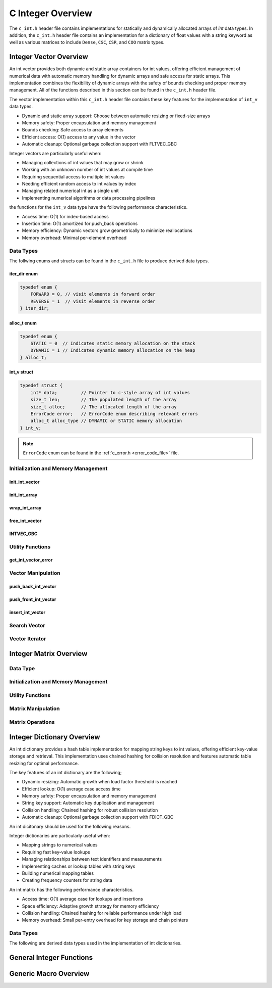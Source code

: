 .. _int_vector_file:

******************
C Integer Overview
******************
The ``c_int.h`` header file contains implementations for statically 
and dynamically allocated arrays of `int` data types.  In addition, the 
``c_int.h`` header file contains an implementation for a dictionary of 
float values with a string keyword as well as various matrices to include 
``Dense``, ``CSC``, ``CSR``, and ``COO`` matrix types.


Integer Vector Overview
=======================

An int vector provides both dynamic and static array containers for int values, offering
efficient management of numerical data with automatic memory handling for dynamic arrays
and safe access for static arrays. This implementation combines the flexibility of dynamic
arrays with the safety of bounds checking and proper memory management.  All of the functions 
described in this section can be found in the ``c_int.h`` header file.

The vector implementation within this ``c_int.h`` header file contains these 
key features for the implementation of ``int_v`` data types.

* Dynamic and static array support: Choose between automatic resizing or fixed-size arrays
* Memory safety: Proper encapsulation and memory management
* Bounds checking: Safe access to array elements
* Efficient access: O(1) access to any value in the vector
* Automatic cleanup: Optional garbage collection support with FLTVEC_GBC

Integer vectors are particularly useful when:

* Managing collections of int values that may grow or shrink
* Working with an unknown number of int values at compile time
* Requiring sequential access to multiple int values
* Needing efficient random access to int values by index
* Managing related numerical int as a single unit
* Implementing numerical algorithms or data processing pipelines

the functions for the ``int_v`` data type have the following performance 
characteristics.

* Access time: O(1) for index-based access
* Insertion time: O(1) amortized for push_back operations
* Memory efficiency: Dynamic vectors grow geometrically to minimize reallocations
* Memory overhead: Minimal per-element overhead

Data Types
----------
The follwing enums and structs can be found in the ``c_int.h`` file to produce 
derived data types.

iter_dir enum
~~~~~~~~~~~~~

.. code:: c

   typedef enum {
       FORWARD = 0, // visit elements in forward order 
       REVERSE = 1  // visit elements in reverse order 
   } iter_dir;

alloc_t enum 
~~~~~~~~~~~~

.. code:: c

   typedef enum {
       STATIC = 0  // Indicates static memory allocation on the stack 
       DYNAMIC = 1 // Indicates dynamic memory allocation on the heap 
   } alloc_t;

int_v struct 
~~~~~~~~~~~~

.. code:: c

   typedef struct {
       int* data;         // Pointer to c-style array of int values
       size_t len;        // The populated length of the array 
       size_t alloc;      // The allocated length of the array 
       ErrorCode error;   // ErrorCode enum describing relevant errors 
       alloc_t alloc_type // DYNAMIC or STATIC memory allocation
   } int_v;

.. note:: ``ErrorCode`` enum can be found in the :ref:`c_error.h <error_code_file>` file.

Initialization and Memory Management
------------------------------------

init_int_vector 
~~~~~~~~~~~~~~~

.. doxygenfunction:: init_int_vector 
   :project: csalt

init_int_array 
~~~~~~~~~~~~~~

.. doxygendefine:: init_int_array
   :project: csalt

wrap_int_array 
~~~~~~~~~~~~~~

.. doxygenfunction:: wrap_int_array
   :project: csalt

free_int_vector
~~~~~~~~~~~~~~~

.. doxygenfunction:: free_int_vector
   :project: csalt

INTVEC_GBC 
~~~~~~~~~~

.. doxygendefine:: INTVEC_GBC
   :project: csalt

Utility Functions 
-----------------

get_int_vector_error
~~~~~~~~~~~~~~~~~~~~

.. doxygenfunction:: get_int_vector_error
   :project: csalt

Vector Manipulation 
-------------------

push_back_int_vector 
~~~~~~~~~~~~~~~~~~~~

.. doxygenfunction:: push_back_int_vector
   :project: csalt

push_front_int_vector 
~~~~~~~~~~~~~~~~~~~~~

.. doxygenfunction:: push_front_int_vector
   :project: csalt

insert_int_vector 
~~~~~~~~~~~~~~~~~

.. doxygenfunction:: insert_int_vector
   :project: csalt

Search Vector 
-------------

Vector Iterator 
---------------

Integer Matrix Overview 
=======================

Data Type 
---------

Initialization and Memory Management 
------------------------------------

Utility Functions 
-----------------

Matrix Manipulation 
-------------------

Matrix Operations 
-----------------

Integer Dictionary Overview
===========================

An int dictionary provides a hash table implementation for mapping string keys to int values, 
offering efficient key-value storage and retrieval. This implementation uses chained hashing for 
collision resolution and features automatic table resizing for optimal performance.

The key features of an int dictionary are the following;

* Dynamic resizing: Automatic growth when load factor threshold is reached
* Efficient lookup: O(1) average case access time
* Memory safety: Proper encapsulation and memory management
* String key support: Automatic key duplication and management
* Collision handling: Chained hashing for robust collision resolution
* Automatic cleanup: Optional garbage collection support with FDICT_GBC

An int dicitonary should be used for the following reasons.

Integer dictionaries are particularly useful when:

* Mapping strings to numerical values
* Requiring fast key-value lookups
* Managing relationships between text identifiers and measurements
* Implementing caches or lookup tables with string keys
* Building numerical mapping tables
* Creating frequency counters for string data

An  int matrix has the following performance characteristics.

* Access time: O(1) average case for lookups and insertions
* Space efficiency: Adaptive growth strategy for memory efficiency
* Collision handling: Chained hashing for reliable performance under high load
* Memory overhead: Small per-entry overhead for key storage and chain pointers

Data Types
----------

The following are derived data types used in the implementation of int dictionaries.

General Integer Functions 
=========================

Generic Macro Overview
======================
